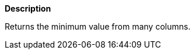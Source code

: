 // This is generated by ESQL's AbstractFunctionTestCase. Do no edit it.

*Description*

Returns the minimum value from many columns.
